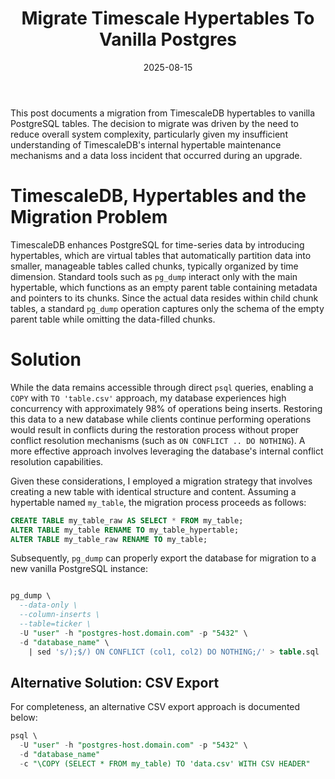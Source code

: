 #+title: Migrate Timescale Hypertables To Vanilla Postgres
#+Date: 2025-08-15
#+Draft: false
#+Tags[]: database, postgres, timescale, timeseries
#+PROPERTY: header-args :eval never-export


This post documents a migration from TimescaleDB hypertables to vanilla
PostgreSQL tables. The decision to migrate was driven by the need to reduce
overall system complexity, particularly given my insufficient understanding of
TimescaleDB's internal hypertable maintenance mechanisms and a data loss
incident that occurred during an upgrade.

* TimescaleDB, Hypertables and the Migration Problem
TimescaleDB enhances PostgreSQL for time-series data by introducing hypertables,
which are virtual tables that automatically partition data into smaller,
manageable tables called chunks, typically organized by time dimension. Standard
tools such as =pg_dump= interact only with the main hypertable, which functions as
an empty parent table containing metadata and pointers to its chunks. Since the
actual data resides within child chunk tables, a standard =pg_dump= operation
captures only the schema of the empty parent table while omitting the data-filled chunks.

* Solution
While the data remains accessible through direct =psql= queries, enabling a =COPY=
with =TO 'table.csv'= approach, my database experiences high concurrency with
approximately 98% of operations being inserts. Restoring this data to a new
database while clients continue performing operations would result in conflicts
during the restoration process without proper conflict resolution mechanisms
(such as =ON CONFLICT .. DO NOTHING=). A more effective approach involves
leveraging the database's internal conflict resolution capabilities.

Given these considerations, I employed a migration strategy that involves
creating a new table with identical structure and content. Assuming a hypertable
named =my_table=, the migration process proceeds as follows:

#+begin_src sql
CREATE TABLE my_table_raw AS SELECT * FROM my_table;
ALTER TABLE my_table RENAME TO my_table_hypertable;
ALTER TABLE my_table_raw RENAME TO my_table;
#+end_src

Subsequently, =pg_dump= can properly export the database for migration to a new
vanilla PostgreSQL instance:

#+begin_src sql

pg_dump \
  --data-only \
  --column-inserts \
  --table=ticker \
  -U "user" -h "postgres-host.domain.com" -p "5432" \
  -d "database_name" \
    | sed 's/);$/) ON CONFLICT (col1, col2) DO NOTHING;/' > table.sql
#+end_src

** Alternative Solution: CSV Export
For completeness, an alternative CSV export approach is documented below:
#+begin_src sql
psql \
  -U "user" -h "postgres-host.domain.com" -p "5432" \
  -d "database_name"
  -c "\COPY (SELECT * FROM my_table) TO 'data.csv' WITH CSV HEADER"
#+end_src
